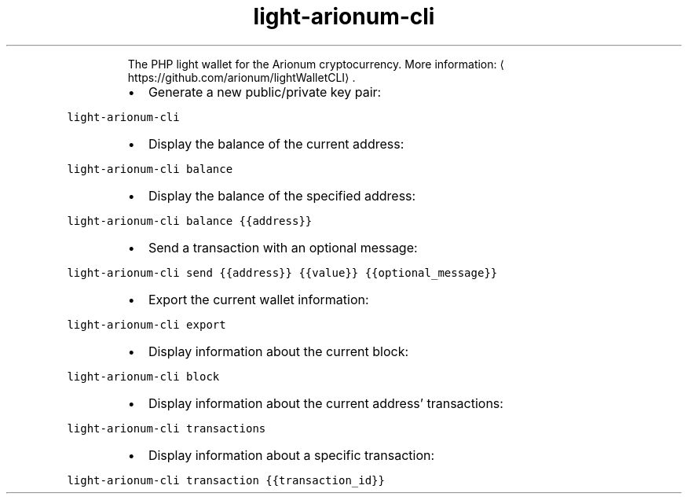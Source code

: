 .TH light\-arionum\-cli
.PP
.RS
The PHP light wallet for the Arionum cryptocurrency.
More information: \[la]https://github.com/arionum/lightWalletCLI\[ra]\&.
.RE
.RS
.IP \(bu 2
Generate a new public/private key pair:
.RE
.PP
\fB\fClight\-arionum\-cli\fR
.RS
.IP \(bu 2
Display the balance of the current address:
.RE
.PP
\fB\fClight\-arionum\-cli balance\fR
.RS
.IP \(bu 2
Display the balance of the specified address:
.RE
.PP
\fB\fClight\-arionum\-cli balance {{address}}\fR
.RS
.IP \(bu 2
Send a transaction with an optional message:
.RE
.PP
\fB\fClight\-arionum\-cli send {{address}} {{value}} {{optional_message}}\fR
.RS
.IP \(bu 2
Export the current wallet information:
.RE
.PP
\fB\fClight\-arionum\-cli export\fR
.RS
.IP \(bu 2
Display information about the current block:
.RE
.PP
\fB\fClight\-arionum\-cli block\fR
.RS
.IP \(bu 2
Display information about the current address' transactions:
.RE
.PP
\fB\fClight\-arionum\-cli transactions\fR
.RS
.IP \(bu 2
Display information about a specific transaction:
.RE
.PP
\fB\fClight\-arionum\-cli transaction {{transaction_id}}\fR
